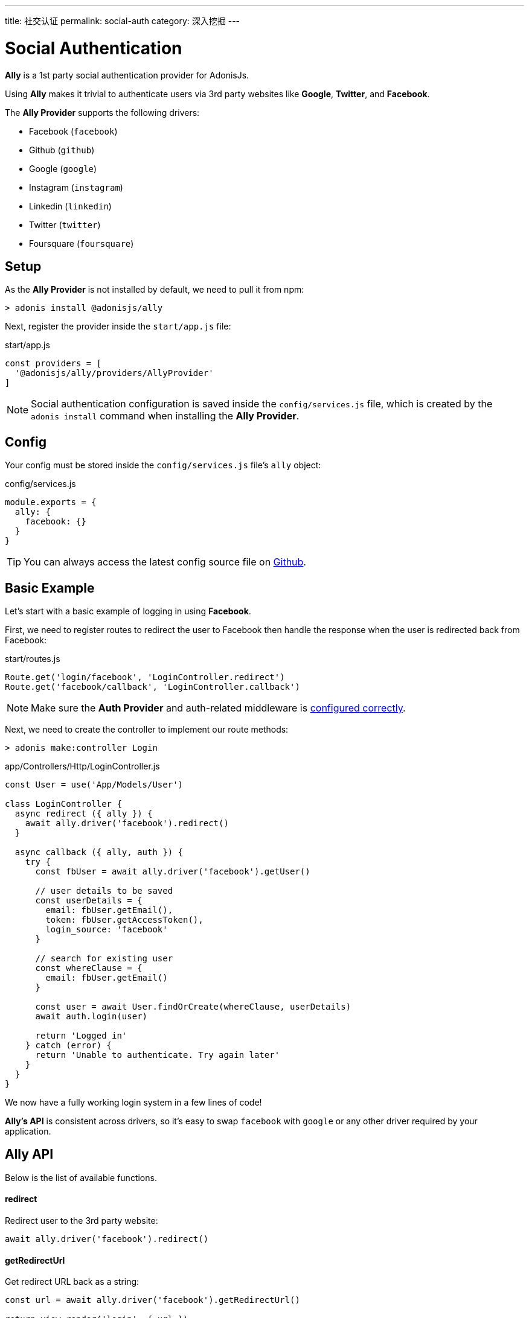 ---
title: 社交认证
permalink: social-auth
category: 深入挖掘
---

= Social Authentication

toc::[]

*Ally* is a 1st party social authentication provider for AdonisJs.

Using *Ally* makes it trivial to authenticate users via 3rd party websites like *Google*, *Twitter*, and *Facebook*.

The *Ally Provider* supports the following drivers:

[ul-shrinked]
- Facebook (`facebook`)
- Github (`github`)
- Google (`google`)
- Instagram (`instagram`)
- Linkedin (`linkedin`)
- Twitter (`twitter`)
- Foursquare (`foursquare`)

== Setup
As the *Ally Provider* is not installed by default, we need to pull it from npm:

[source, bash]
----
> adonis install @adonisjs/ally
----

Next, register the provider inside the `start/app.js` file:

.start/app.js
[source, js]
----
const providers = [
  '@adonisjs/ally/providers/AllyProvider'
]
----

NOTE: Social authentication configuration is saved inside the `config/services.js` file, which is created by the `adonis install` command when installing the *Ally Provider*.

== Config

Your config must be stored inside the `config/services.js` file's `ally` object:

.config/services.js
[source, js]
----
module.exports = {
  ally: {
    facebook: {}
  }
}
----

TIP: You can always access the latest config source file on link:https://github.com/adonisjs/adonis-ally/blob/master/templates/config.js[Github, window="_blank"].

== Basic Example
Let's start with a basic example of logging in using *Facebook*.

First, we need to register routes to redirect the user to Facebook then handle the response when the user is redirected back from Facebook:

.start/routes.js
[source, js]
----
Route.get('login/facebook', 'LoginController.redirect')
Route.get('facebook/callback', 'LoginController.callback')
----

NOTE: Make sure the *Auth Provider* and auth-related middleware is link:authentication#_setup[configured correctly].

Next, we need to create the controller to implement our route methods:

[source, bash]
----
> adonis make:controller Login
----

.app/Controllers/Http/LoginController.js
[source, js]
----
const User = use('App/Models/User')

class LoginController {
  async redirect ({ ally }) {
    await ally.driver('facebook').redirect()
  }

  async callback ({ ally, auth }) {
    try {
      const fbUser = await ally.driver('facebook').getUser()

      // user details to be saved
      const userDetails = {
        email: fbUser.getEmail(),
        token: fbUser.getAccessToken(),
        login_source: 'facebook'
      }

      // search for existing user
      const whereClause = {
        email: fbUser.getEmail()
      }

      const user = await User.findOrCreate(whereClause, userDetails)
      await auth.login(user)

      return 'Logged in'
    } catch (error) {
      return 'Unable to authenticate. Try again later'
    }
  }
}
----

We now have a fully working login system in a few lines of code!

*Ally's API* is consistent across drivers, so it's easy to swap `facebook` with `google` or any other driver required by your application.

== Ally API
Below is the list of available functions.

==== redirect
Redirect user to the 3rd party website:

[source, js]
----
await ally.driver('facebook').redirect()
----

==== getRedirectUrl
Get redirect URL back as a string:

[source, js]
----
const url = await ally.driver('facebook').getRedirectUrl()

return view.render('login', { url })
----

==== scope(scopesArray)
Define runtime scopes before redirecting the user:

[source, js]
----
await ally
  .driver('facebook')
  .scope(['email', 'birthday'])
  .redirect()
----

NOTE: Check the relevant provider's official OAuth documentation for a list of their available scopes.

==== fields(fieldsArray)
Fields to be fetched when getting the authenticated user profile:

[source, js]
----
await ally
  .driver('facebook')
  .fields(['username', 'email', 'profile_pic'])
  .getUser()
----

==== getUser
Get the user profile of an authenticated user (returns an link:https://github.com/adonisjs/adonis-ally/blob/develop/src/AllyUser.js[AllyUser, window="_blank"] instance):

[source, js]
----
await ally
  .driver('facebook')
  .fields(['email'])
  .getUser()
----

==== getUserByToken(accessToken, [accessSecret])
Returns the user details using the `accessToken`:

[source, js]
----
await ally.getUserByToken(accessToken)
----

This is helpful when using client-side code to perform the OAuth action and you have access to the `accessToken`.

NOTE: The `accessSecret` parameter is required when the *OAuth 1* protocol is used (e.g. Twitter relies on OAuth 1).

== User API
Below is the list of available methods on an link:https://github.com/adonisjs/adonis-ally/blob/develop/src/AllyUser.js[AllyUser, window="_blank"] instance.

==== getName
Returns the user name:

[source, js]
----
const user = await ally.driver('facebook').getUser()

user.getName()
----

==== getEmail
Returns the user email:

[source, js]
----
user.getEmail()
----

NOTE: Some 3rd party providers do not share email, in which case this method returns `null`.

==== getNickname
Returns the nickname / display name of the user:

[source, js]
----
user.getNickname()
----

==== getAvatar
Returns public URL to the user's profile picture:

[source, js]
----
user.getAvatar()
----

==== getAccessToken
Returns the access token which may be used later to update the user profile:

[source, js]
----
user.getAccessToken()
----

==== getRefreshToken
Refresh token to be used when access token expires:

[source, js]
----
user.getRefreshToken()
----

NOTE: Available only when 3rd party provider implements *OAuth 2*.

==== getExpires
Access token expiry data:

[source, js]
----
user.getExpires()
----

NOTE: Available only when 3rd party provider implements *OAuth 2*.

==== getTokenSecret
Returns token secret:

[source, js]
----
user.getTokenSecret()
----

NOTE: Available only when 3rd party provider implements *OAuth 1*.

==== getOriginal
Original payload returned by the 3rd party provider:

[source, js]
----
user.getOriginal()
----
